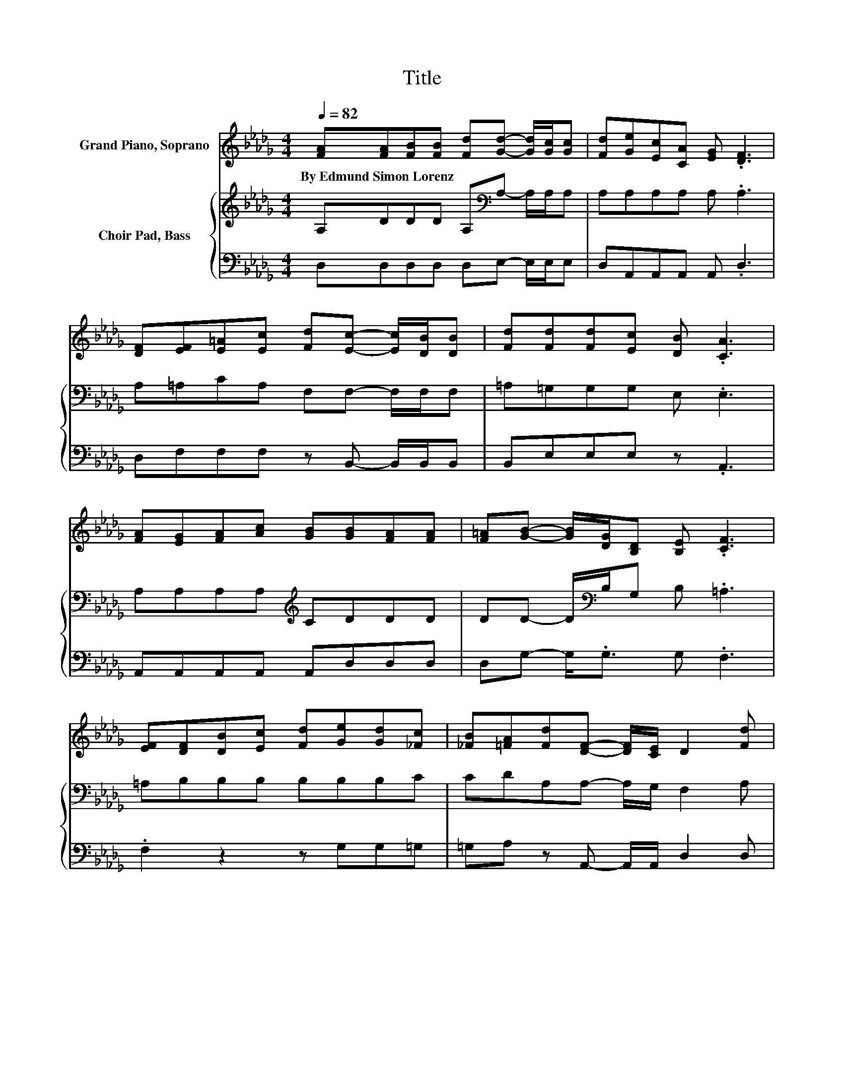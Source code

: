 X:1
T:Title
%%score 1 { 2 | 3 }
L:1/8
Q:1/4=82
M:4/4
K:Db
V:1 treble nm="Grand Piano, Soprano"
V:2 treble nm="Choir Pad, Bass"
V:3 bass 
V:1
 [FA][FA][FB][FB] [Fd][Gd]- [Gd]/[Gc]/[Gc] | [Fd][Ge][Ec][CA] [EG] .[DF]3 | %2
w: By~Edmund~Simon~Lorenz * * * * * * * *||
 [DF][EF][E=A][Ec] [Fd][Ec]- [Ec]/[DB]/[DB] | [Fd][Fd][Fd][Ec] [DB] .[CA]3 | %4
w: ||
 [FA][EG][FA][Ac] [GB][GB][FA][FA] | [F=A][GB]- [GB]/[DG]/[B,D] [B,E] .[CF]3 | %6
w: ||
 [EF][DF][DB][Ec] [Fd][Ge][Gd][_Fc] | [_FB][=FA][Fd][DF]- [DF]/[CE]/ D2 [Fd] | %8
w: ||
 [FA][Gd]- [Gd]/[Gc]/[Gc] [GB] [Gc]2 [Gc] | [EG][FB]- [FB]/[FA]/[FA] [_F=G] .[=FA]3 | %10
w: ||
 [FA][GB][Ac][Bd] [GB][=Ge][Gd][Gc] |[Q:1/4=75] [=GB][Fd]- [Fd]/[FA]/[EA] [_GA] [FA]3- | %12
w: ||
 [FA]4 z4 |] %13
w: |
V:2
 A,DDD A,[K:bass]A,- A,/A,/A, | A,A,A,A, A, .A,3 | A,=A,CA, F,F,- F,/F,/F, | =A,=G,G,G, E, .E,3 | %4
 A,A,A,A,[K:treble] CDDD | DD- D/[K:bass]B,/G, B, .=A,3 | =A,B,B,B, B,B,B,C | %7
 CDA,A,- A,/G,/ F,2 A, | A,A,- A,/A,/A, A, A,2[K:treble] E | CD- D/D/D B, .A,3 | DDDD DDB,E | %11
 DD- D/[K:bass]D/C B, A,3- | A,4 z4 |] %13
V:3
 D,D,D,D, D,E,- E,/E,/E, | D,A,,A,,A,, A,, .D,3 | D,F,F,F, z B,,- B,,/B,,/B,, | B,,E,E,E, z .A,,3 | %4
 A,,A,,A,,A,, A,,D,D,D, | D,G,- G,<.G, G, .F,3 | .F,2 z2 z G,G,=G, | =G,A, z A,,- A,,/A,,/ D,2 D, | %8
 D,E,- E,/E,/E, E, E,2 A,, | A,,D,- D,/D,/D, D, .D,3 | D,G,G,G, G,E,E,E, | %11
 E,A,- A,/A,/A,, A,, D,3- | D,4 z4 |] %13

